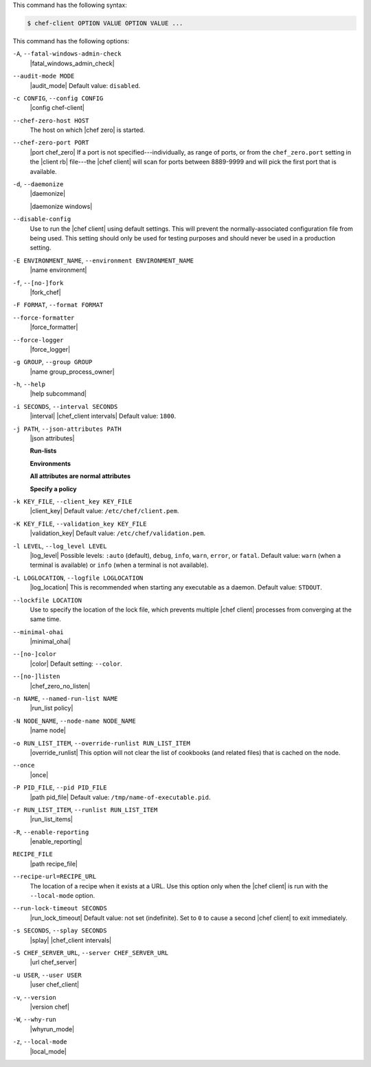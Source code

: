 .. The contents of this file may be included in multiple topics (using the includes directive).
.. The contents of this file should be modified in a way that preserves its ability to appear in multiple topics.


This command has the following syntax:

.. code-block:: bash

   $ chef-client OPTION VALUE OPTION VALUE ...

This command has the following options:

``-A``, ``--fatal-windows-admin-check``
   |fatal_windows_admin_check|

``--audit-mode MODE``
   |audit_mode| Default value: ``disabled``.

``-c CONFIG``, ``--config CONFIG``
   |config chef-client|

``--chef-zero-host HOST``
   The host on which |chef zero| is started.

``--chef-zero-port PORT``
   |port chef_zero| If a port is not specified---individually, as range of ports, or from the ``chef_zero.port`` setting in the |client rb| file---the |chef client| will scan for ports between 8889-9999 and will pick the first port that is available.

``-d``, ``--daemonize``
   |daemonize|

   |daemonize windows|

``--disable-config``
   Use to run the |chef client| using default settings. This will prevent the normally-associated configuration file from being used. This setting should only be used for testing purposes and should never be used in a production setting.

``-E ENVIRONMENT_NAME``, ``--environment ENVIRONMENT_NAME``
   |name environment|

``-f``, ``--[no-]fork``
   |fork_chef|

``-F FORMAT``, ``--format FORMAT``
   .. include:: ../../includes_ctl_chef_client/includes_ctl_chef_client_options_format.rst

``--force-formatter``
   |force_formatter|

``--force-logger``
   |force_logger|

``-g GROUP``, ``--group GROUP``
   |name group_process_owner|

``-h``, ``--help``
   |help subcommand|

``-i SECONDS``, ``--interval SECONDS``
   |interval| |chef_client intervals| Default value: ``1800``.

``-j PATH``, ``--json-attributes PATH``
   |json attributes|

   **Run-lists**

   .. include:: ../../includes_node/includes_node_ctl_run_list.rst

   **Environments**

   .. include:: ../../includes_ctl_chef_client/includes_ctl_chef_client_environment.rst

   **All attributes are normal attributes**

   .. include:: ../../includes_node/includes_node_ctl_attribute.rst

   **Specify a policy**

   .. include:: ../../includes_policy/includes_policy_ctl_run_list.rst

``-k KEY_FILE``, ``--client_key KEY_FILE``
   |client_key| Default value: ``/etc/chef/client.pem``.

``-K KEY_FILE``, ``--validation_key KEY_FILE``
   |validation_key| Default value: ``/etc/chef/validation.pem``.

``-l LEVEL``, ``--log_level LEVEL``
   |log_level| Possible levels: ``:auto`` (default), ``debug``, ``info``, ``warn``, ``error``, or ``fatal``. Default value: ``warn`` (when a terminal is available) or ``info`` (when a terminal is not available).

``-L LOGLOCATION``, ``--logfile LOGLOCATION``
   |log_location| This is recommended when starting any executable as a daemon. Default value: ``STDOUT``.

``--lockfile LOCATION``
   Use to specify the location of the lock file, which prevents multiple |chef client| processes from converging at the same time.

``--minimal-ohai``
   |minimal_ohai|

``--[no-]color``
   |color| Default setting: ``--color``.

``--[no-]listen``
   |chef_zero_no_listen|

``-n NAME``, ``--named-run-list NAME``
   |run_list policy|

``-N NODE_NAME``, ``--node-name NODE_NAME``
   |name node|

``-o RUN_LIST_ITEM``, ``--override-runlist RUN_LIST_ITEM``
   |override_runlist| This option will not clear the list of cookbooks (and related files) that is cached on the node.

``--once``
   |once|

``-P PID_FILE``, ``--pid PID_FILE``
   |path pid_file| Default value: ``/tmp/name-of-executable.pid``.

``-r RUN_LIST_ITEM``, ``--runlist RUN_LIST_ITEM``
   |run_list_items|

``-R``, ``--enable-reporting``
   |enable_reporting|

``RECIPE_FILE``
   |path recipe_file|

``--recipe-url=RECIPE_URL``
   The location of a recipe when it exists at a URL. Use this option only when the |chef client| is run with the ``--local-mode`` option.

``--run-lock-timeout SECONDS``
   |run_lock_timeout| Default value: not set (indefinite). Set to ``0`` to cause a second |chef client| to exit immediately.

``-s SECONDS``, ``--splay SECONDS``
   |splay| |chef_client intervals|

``-S CHEF_SERVER_URL``, ``--server CHEF_SERVER_URL``
   |url chef_server|

``-u USER``, ``--user USER``
   |user chef_client|

``-v``, ``--version``
   |version chef|

``-W``, ``--why-run``
   |whyrun_mode|

``-z``, ``--local-mode``
   |local_mode|
